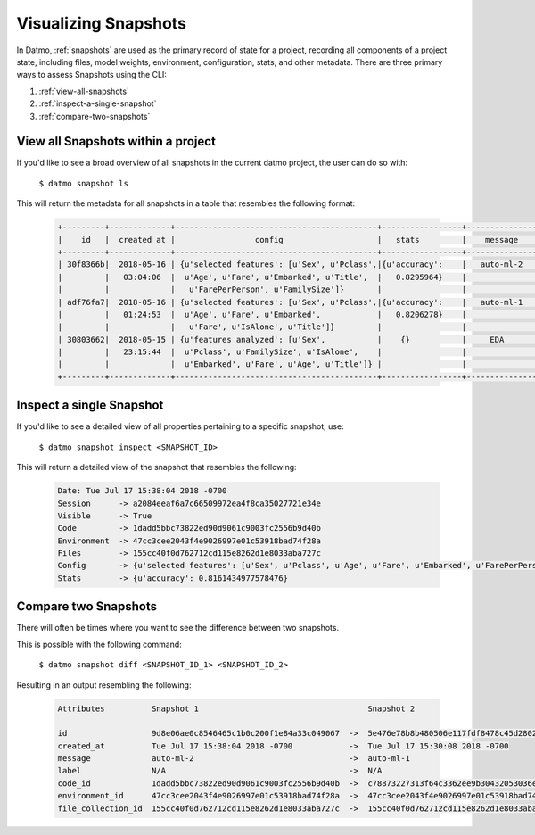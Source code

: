Visualizing Snapshots
==========================================

In Datmo, :ref:`snapshots` are used as the primary record of state for a project, recording all components of a project state, including files, model weights, environment, configuration, stats, and other metadata. There are three primary ways to assess Snapshots using the CLI:

1. :ref:`view-all-snapshots`
2. :ref:`inspect-a-single-snapshot`
3. :ref:`compare-two-snapshots`


.. _view-all-snapshots:

View all Snapshots within a project
---------------------------------------------------

If you'd like to see a broad overview of all snapshots in the current datmo project, the user can do so with:

    ``$ datmo snapshot ls``

This will return the metadata for all snapshots in a table that resembles the following format:

    .. code-block:: none

        +---------+-------------+-------------------------------------------+-----------------+---------------+-------+
        |    id   |  created at |                 config                    |   stats         |    message    | label |
        +---------+-------------+-------------------------------------------+-----------------+---------------+-------+
        | 30f8366b|  2018-05-16 | {u'selected features': [u'Sex', u'Pclass',|{u'accuracy':    |   auto-ml-2   |  None |
        |         |   03:04:06  |  u'Age', u'Fare', u'Embarked', u'Title',  |   0.8295964}    |               |       |
        |         |             |   u'FarePerPerson', u'FamilySize']}       |                 |               |       |
        | adf76fa7|  2018-05-16 | {u'selected features': [u'Sex', u'Pclass',|{u'accuracy':    |   auto-ml-1   |  None |
        |         |   01:24:53  |  u'Age', u'Fare', u'Embarked',            |   0.8206278}    |               |       |
        |         |             |   u'Fare', u'IsAlone', u'Title']}         |                 |               |       |
        | 30803662|  2018-05-15 | {u'features analyzed': [u'Sex',           |    {}           |     EDA       |  None |
        |         |   23:15:44  |  u'Pclass', u'FamilySize', u'IsAlone',    |                 |               |       |
        |         |             |  u'Embarked', u'Fare', u'Age', u'Title']} |                 |               |       |
        +---------+-------------+-------------------------------------------+-----------------+---------------+-------+

.. _inspect-a-single-snapshot:

Inspect a single Snapshot
---------------------------------------------------

If you'd like to see a detailed view of all properties pertaining to a specific snapshot, use:

    ``$ datmo snapshot inspect <SNAPSHOT_ID>``

This will return a detailed view of the snapshot that resembles the following:

    .. code-block:: none

        Date: Tue Jul 17 15:38:04 2018 -0700
        Session      -> a2084eeaf6a7c66509972ea4f8ca35027721e34e
        Visible      -> True
        Code         -> 1dadd5bbc73822ed90d9061c9003fc2556b9d40b
        Environment  -> 47cc3cee2043f4e9026997e01c53918bad74f28a
        Files        -> 155cc40f0d762712cd115e8262d1e8033aba727c
        Config       -> {u'selected features': [u'Sex', u'Pclass', u'Age', u'Fare', u'Embarked', u'FarePerPerson', u'FamilySize', u'Title']}
        Stats        -> {u'accuracy': 0.8161434977578476}


.. _compare-two-snapshots:

Compare two Snapshots
---------------------------------------------------

There will often be times where you want to see the difference between two snapshots.

This is possible with the following command:

    ``$ datmo snapshot diff <SNAPSHOT_ID_1> <SNAPSHOT_ID_2>``

Resulting in an output resembling the following:

    .. code-block:: none

        Attributes          Snapshot 1                                    Snapshot 2

        id                  9d8e06ae0c8546465c1b0c200f1e84a33c049067  ->  5e476e78b8b480506e117fdf8478c45d28020165
        created_at          Tue Jul 17 15:38:04 2018 -0700            ->  Tue Jul 17 15:30:08 2018 -0700
        message             auto-ml-2                                 ->  auto-ml-1
        label               N/A                                       ->  N/A
        code_id             1dadd5bbc73822ed90d9061c9003fc2556b9d40b  ->  c78873227313f64c3362ee9b30432053036eef68
        environment_id      47cc3cee2043f4e9026997e01c53918bad74f28a  ->  47cc3cee2043f4e9026997e01c53918bad74f28a
        file_collection_id  155cc40f0d762712cd115e8262d1e8033aba727c  ->  155cc40f0d762712cd115e8262d1e8033aba727c